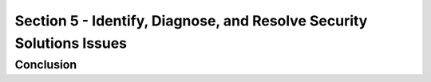 Section 5 - Identify, Diagnose, and Resolve Security Solutions Issues
=====================================================================

Conclusion
----------



